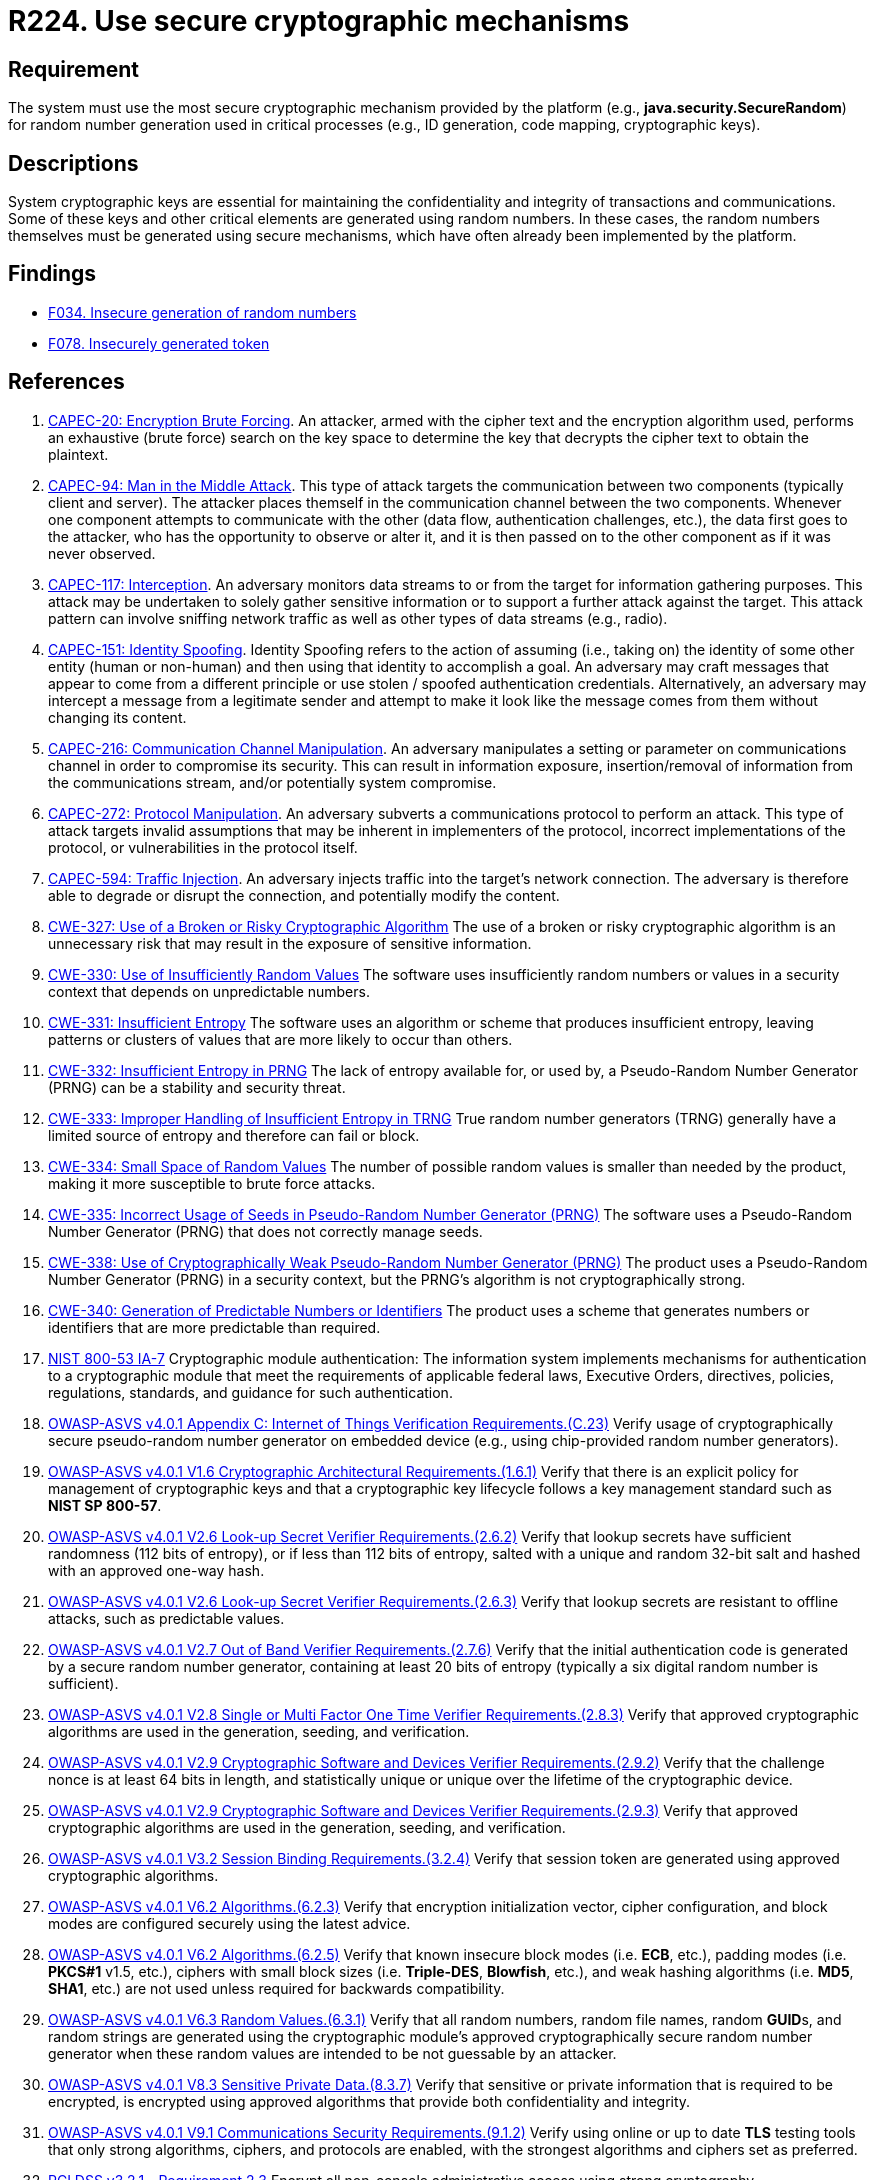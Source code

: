 :slug: products/rules/list/224/
:category: cryptography
:description: This requirement establishes the importance of using secure cryptographic mechanisms to generate the random numbers used in data encryption.
:keywords: Cryptographic, Mechanism, Random Number, CAPEC, CWE, NIST, ASVS, PCI DSS, Rules, Ethical Hacking, Pentesting
:rules: yes

= R224. Use secure cryptographic mechanisms

== Requirement

The system must use the most secure cryptographic mechanism
provided by the platform (e.g., **java.security.SecureRandom**)
for random number generation used in critical processes
(e.g., ID generation, code mapping, cryptographic keys).

== Descriptions

System cryptographic keys are essential for maintaining the confidentiality
and integrity of transactions and communications.
Some of these keys and other critical elements are generated using random
numbers.
In these cases, the random numbers themselves must be generated using secure
mechanisms,
which have often already been implemented by the platform.

== Findings

* [inner]#link:/products/rules/findings/034/[F034. Insecure generation of random numbers]#

* [inner]#link:/products/rules/findings/078/[F078. Insecurely generated token]#

== References

. [[r1]] link:http://capec.mitre.org/data/definitions/20.html[CAPEC-20: Encryption Brute Forcing].
An attacker, armed with the cipher text and the encryption algorithm used,
performs an exhaustive (brute force) search on the key space to determine the
key that decrypts the cipher text to obtain the plaintext.

. [[r2]] link:http://capec.mitre.org/data/definitions/94.html[CAPEC-94: Man in the Middle Attack].
This type of attack targets the communication between two components
(typically client and server).
The attacker places themself in the communication channel between the two
components.
Whenever one component attempts to communicate with the other
(data flow, authentication challenges, etc.),
the data first goes to the attacker,
who has the opportunity to observe or alter it,
and it is then passed on to the other component as if it was never observed.

. [[r3]] link:http://capec.mitre.org/data/definitions/117.html[CAPEC-117: Interception].
An adversary monitors data streams to or from the target for information
gathering purposes.
This attack may be undertaken to solely gather sensitive information or to
support a further attack against the target.
This attack pattern can involve sniffing network traffic as well as other types
of data streams (e.g., radio).

. [[r4]] link:http://capec.mitre.org/data/definitions/151.html[CAPEC-151: Identity Spoofing].
Identity Spoofing refers to the action of assuming (i.e., taking on) the
identity of some other entity (human or non-human) and then using that identity
to accomplish a goal.
An adversary may craft messages that appear to come from a different principle
or use stolen / spoofed authentication credentials.
Alternatively, an adversary may intercept a message from a legitimate sender
and attempt to make it look like the message comes from them without changing
its content.

. [[r5]] link:http://capec.mitre.org/data/definitions/216.html[CAPEC-216: Communication Channel Manipulation].
An adversary manipulates a setting or parameter on communications channel in
order to compromise its security.
This can result in information exposure, insertion/removal of information from
the communications stream, and/or potentially system compromise.

. [[r6]] link:http://capec.mitre.org/data/definitions/272.html[CAPEC-272: Protocol Manipulation].
An adversary subverts a communications protocol to perform an attack.
This type of attack targets invalid assumptions that may be inherent in
implementers of the protocol, incorrect implementations of the protocol,
or vulnerabilities in the protocol itself.

. [[r7]] link:http://capec.mitre.org/data/definitions/594.html[CAPEC-594: Traffic Injection].
An adversary injects traffic into the target's network connection.
The adversary is therefore able to degrade or disrupt the connection,
and potentially modify the content.

. [[r8]] link:https://cwe.mitre.org/data/definitions/327.html[CWE-327: Use of a Broken or Risky Cryptographic Algorithm]
The use of a broken or risky cryptographic algorithm is an unnecessary risk
that may result in the exposure of sensitive information.

. [[r9]] link:https://cwe.mitre.org/data/definitions/330.html[CWE-330: Use of Insufficiently Random Values]
The software uses insufficiently random numbers or values in a security context
that depends on unpredictable numbers.

. [[r10]] link:https://cwe.mitre.org/data/definitions/331.html[CWE-331: Insufficient Entropy]
The software uses an algorithm or scheme that produces insufficient entropy,
leaving patterns or clusters of values that are more likely to occur than
others.

. [[r11]] link:https://cwe.mitre.org/data/definitions/332.html[CWE-332: Insufficient Entropy in PRNG]
The lack of entropy available for, or used by, a Pseudo-Random Number Generator
(PRNG) can be a stability and security threat.

. [[r12]] link:https://cwe.mitre.org/data/definitions/333.html[CWE-333: Improper Handling of Insufficient Entropy in TRNG]
True random number generators (TRNG) generally have a limited source of entropy
and therefore can fail or block.

. [[r13]] link:https://cwe.mitre.org/data/definitions/334.html[CWE-334: Small Space of Random Values]
The number of possible random values is smaller than needed by the product,
making it more susceptible to brute force attacks.

. [[r14]] link:https://cwe.mitre.org/data/definitions/335.html[CWE-335: Incorrect Usage of Seeds in Pseudo-Random Number Generator (PRNG)]
The software uses a Pseudo-Random Number Generator (PRNG) that does not
correctly manage seeds.

. [[r15]] link:https://cwe.mitre.org/data/definitions/338.html[CWE-338: Use of Cryptographically Weak Pseudo-Random Number Generator (PRNG)]
The product uses a Pseudo-Random Number Generator (PRNG) in a security context,
but the PRNG's algorithm is not cryptographically strong.

. [[r16]] link:https://cwe.mitre.org/data/definitions/340.html[CWE-340: Generation of Predictable Numbers or Identifiers]
The product uses a scheme that generates numbers or identifiers that are more
predictable than required.

. [[r17]] link:https://nvd.nist.gov/800-53/Rev4/control/IA-7[NIST 800-53 IA-7]
Cryptographic module authentication:
The information system implements mechanisms for authentication
to a cryptographic module that meet the requirements
of applicable federal laws, Executive Orders, directives, policies,
regulations, standards, and guidance for such authentication.

. [[r18]] link:https://owasp.org/www-project-application-security-verification-standard/[OWASP-ASVS v4.0.1
Appendix C: Internet of Things Verification Requirements.(C.23)]
Verify usage of cryptographically secure pseudo-random number generator on
embedded device (e.g., using chip-provided random number generators).

. [[r19]] link:https://owasp.org/www-project-application-security-verification-standard/[OWASP-ASVS v4.0.1
V1.6 Cryptographic Architectural Requirements.(1.6.1)]
Verify that there is an explicit policy for management of cryptographic keys
and that a cryptographic key lifecycle follows a key management standard such
as **NIST SP 800-57**.

. [[r20]] link:https://owasp.org/www-project-application-security-verification-standard/[OWASP-ASVS v4.0.1
V2.6 Look-up Secret Verifier Requirements.(2.6.2)]
Verify that lookup secrets have sufficient randomness (112 bits of entropy),
or if less than 112 bits of entropy,
salted with a unique and random 32-bit salt and hashed with an approved one-way
hash.

. [[r21]] link:https://owasp.org/www-project-application-security-verification-standard/[OWASP-ASVS v4.0.1
V2.6 Look-up Secret Verifier Requirements.(2.6.3)]
Verify that lookup secrets are resistant to offline attacks,
such as predictable values.

. [[r22]] link:https://owasp.org/www-project-application-security-verification-standard/[OWASP-ASVS v4.0.1
V2.7 Out of Band Verifier Requirements.(2.7.6)]
Verify that the initial authentication code is generated by a secure random
number generator,
containing at least 20 bits of entropy
(typically a six digital random number is sufficient).

. [[r23]] link:https://owasp.org/www-project-application-security-verification-standard/[OWASP-ASVS v4.0.1
V2.8 Single or Multi Factor One Time Verifier Requirements.(2.8.3)]
Verify that approved cryptographic algorithms are used in the generation,
seeding, and verification.

. [[r24]] link:https://owasp.org/www-project-application-security-verification-standard/[OWASP-ASVS v4.0.1
V2.9 Cryptographic Software and Devices Verifier Requirements.(2.9.2)]
Verify that the challenge nonce is at least 64 bits in length,
and statistically unique or unique over the lifetime of the cryptographic
device.

. [[r25]] link:https://owasp.org/www-project-application-security-verification-standard/[OWASP-ASVS v4.0.1
V2.9 Cryptographic Software and Devices Verifier Requirements.(2.9.3)]
Verify that approved cryptographic algorithms are used in the generation,
seeding, and verification.

. [[r26]] link:https://owasp.org/www-project-application-security-verification-standard/[OWASP-ASVS v4.0.1
V3.2 Session Binding Requirements.(3.2.4)]
Verify that session token are generated using approved cryptographic
algorithms.

. [[r27]] link:https://owasp.org/www-project-application-security-verification-standard/[OWASP-ASVS v4.0.1
V6.2 Algorithms.(6.2.3)]
Verify that encryption initialization vector, cipher configuration,
and block modes are configured securely using the latest advice.

. [[r28]] link:https://owasp.org/www-project-application-security-verification-standard/[OWASP-ASVS v4.0.1
V6.2 Algorithms.(6.2.5)]
Verify that known insecure block modes (i.e. *ECB*, etc.), padding modes
(i.e. **PKCS#1** v1.5, etc.), ciphers with small block sizes
(i.e. **Triple-DES**, *Blowfish*, etc.), and weak hashing algorithms
(i.e. *MD5*, *SHA1*, etc.) are not used unless required for backwards
compatibility.

. [[r29]] link:https://owasp.org/www-project-application-security-verification-standard/[OWASP-ASVS v4.0.1
V6.3 Random Values.(6.3.1)]
Verify that all random numbers, random file names, random **GUID**s, and random
strings are generated using the cryptographic module's approved
cryptographically secure random number generator when these random values are
intended to be not guessable by an attacker.

. [[r30]] link:https://owasp.org/www-project-application-security-verification-standard/[OWASP-ASVS v4.0.1
V8.3 Sensitive Private Data.(8.3.7)]
Verify that sensitive or private information that is required to be encrypted,
is encrypted using approved algorithms that provide both confidentiality and
integrity.

. [[r31]] link:https://owasp.org/www-project-application-security-verification-standard/[OWASP-ASVS v4.0.1
V9.1 Communications Security Requirements.(9.1.2)]
Verify using online or up to date *TLS* testing tools that only strong
algorithms, ciphers, and protocols are enabled,
with the strongest algorithms and ciphers set as preferred.

. [[r32]] link:https://www.pcisecuritystandards.org/documents/PCI_DSS_v3-2-1.pdf[PCI DSS v3.2.1 - Requirement 2.3]
Encrypt all non-console administrative access using strong cryptography.

. [[r33]] link:https://www.pcisecuritystandards.org/documents/PCI_DSS_v3-2-1.pdf[PCI DSS v3.2.1 - Requirement 3.6.1]
Fully document and implement all key-management processes and procedures for
cryptographic keys including generation of strong cryptographic keys.

. [[r34]] link:https://www.pcisecuritystandards.org/documents/PCI_DSS_v3-2-1.pdf[PCI DSS v3.2.1 - Requirement 4.1]
Use strong cryptography and security protocols to safeguard sensitive
cardholder data during transmission over open, public networks.
The encryption strength is appropriate for the encryption methodology in use.

. [[r35]] link:https://www.pcisecuritystandards.org/documents/PCI_DSS_v3-2-1.pdf[PCI DSS v3.2.1 - Requirement 6.5.3]
Address common coding vulnerabilities in software-development processes such as
insecure cryptographic storage.
